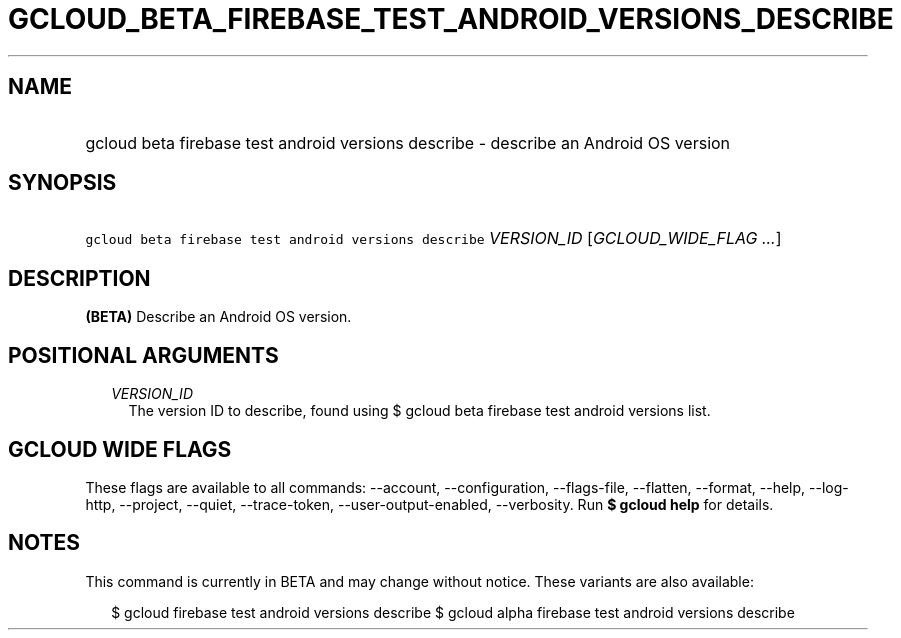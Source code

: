 
.TH "GCLOUD_BETA_FIREBASE_TEST_ANDROID_VERSIONS_DESCRIBE" 1



.SH "NAME"
.HP
gcloud beta firebase test android versions describe \- describe an Android OS version



.SH "SYNOPSIS"
.HP
\f5gcloud beta firebase test android versions describe\fR \fIVERSION_ID\fR [\fIGCLOUD_WIDE_FLAG\ ...\fR]



.SH "DESCRIPTION"

\fB(BETA)\fR Describe an Android OS version.



.SH "POSITIONAL ARGUMENTS"

.RS 2m
.TP 2m
\fIVERSION_ID\fR
The version ID to describe, found using $ gcloud beta firebase test android
versions list.


.RE
.sp

.SH "GCLOUD WIDE FLAGS"

These flags are available to all commands: \-\-account, \-\-configuration,
\-\-flags\-file, \-\-flatten, \-\-format, \-\-help, \-\-log\-http, \-\-project,
\-\-quiet, \-\-trace\-token, \-\-user\-output\-enabled, \-\-verbosity. Run \fB$
gcloud help\fR for details.



.SH "NOTES"

This command is currently in BETA and may change without notice. These variants
are also available:

.RS 2m
$ gcloud firebase test android versions describe
$ gcloud alpha firebase test android versions describe
.RE

